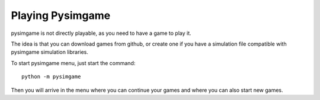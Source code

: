 Playing Pysimgame
=================

pysimgame is not directly playable, as you need to have a game to play
it.

The idea is that you can download games from github, or create one if
you have a simulation file compatible with pysimgame simulation libraries.

To start pysimgame menu, just start the command::

    python -m pysimgame

Then you will arrive in the menu where you can continue your games
and where you can also start new games.
